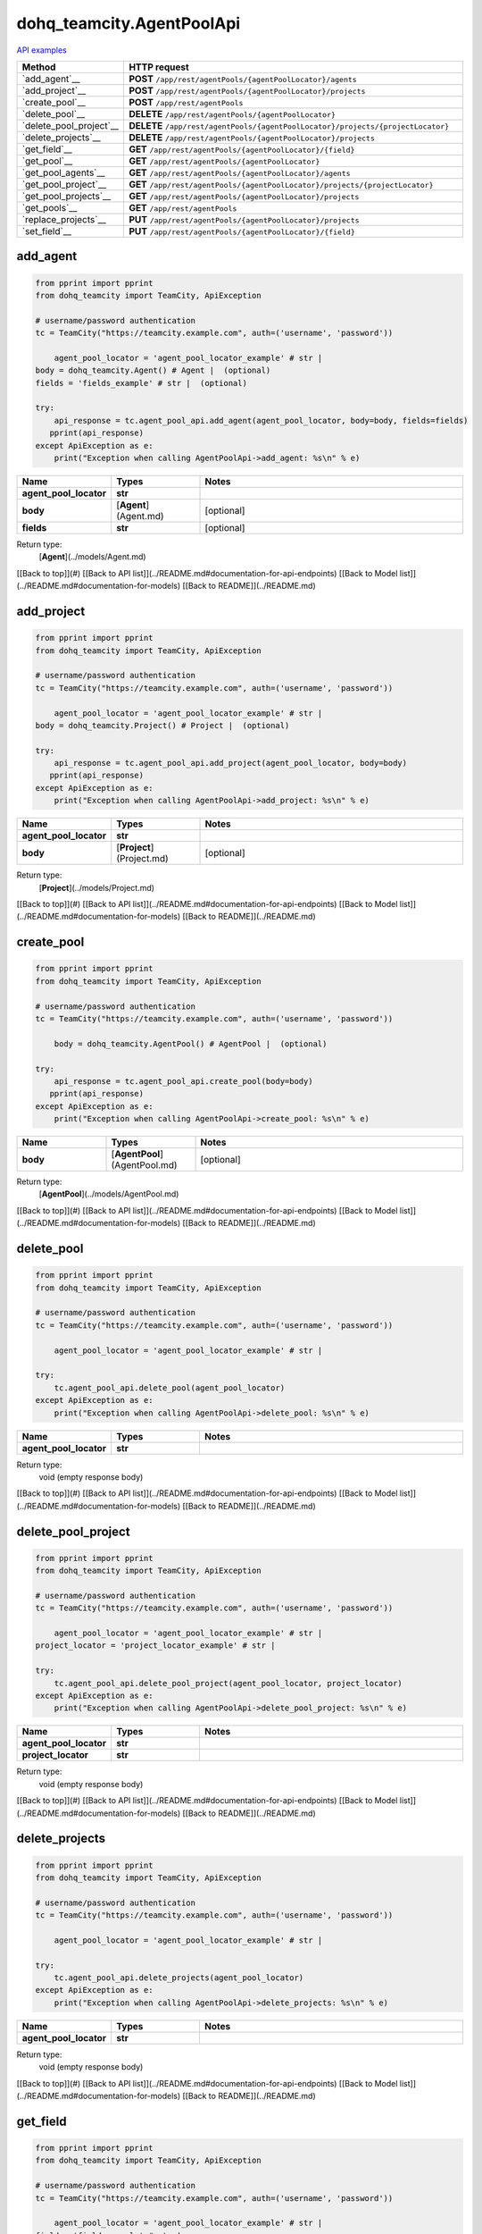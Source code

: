 dohq_teamcity.AgentPoolApi
######################################

`API examples <../../teamcity_apis/AgentPoolApi.html>`_

.. list-table::
   :widths: 20 80
   :header-rows: 1

   * - Method
     - HTTP request
   * - `add_agent`__
     - **POST** ``/app/rest/agentPools/{agentPoolLocator}/agents``
   * - `add_project`__
     - **POST** ``/app/rest/agentPools/{agentPoolLocator}/projects``
   * - `create_pool`__
     - **POST** ``/app/rest/agentPools``
   * - `delete_pool`__
     - **DELETE** ``/app/rest/agentPools/{agentPoolLocator}``
   * - `delete_pool_project`__
     - **DELETE** ``/app/rest/agentPools/{agentPoolLocator}/projects/{projectLocator}``
   * - `delete_projects`__
     - **DELETE** ``/app/rest/agentPools/{agentPoolLocator}/projects``
   * - `get_field`__
     - **GET** ``/app/rest/agentPools/{agentPoolLocator}/{field}``
   * - `get_pool`__
     - **GET** ``/app/rest/agentPools/{agentPoolLocator}``
   * - `get_pool_agents`__
     - **GET** ``/app/rest/agentPools/{agentPoolLocator}/agents``
   * - `get_pool_project`__
     - **GET** ``/app/rest/agentPools/{agentPoolLocator}/projects/{projectLocator}``
   * - `get_pool_projects`__
     - **GET** ``/app/rest/agentPools/{agentPoolLocator}/projects``
   * - `get_pools`__
     - **GET** ``/app/rest/agentPools``
   * - `replace_projects`__
     - **PUT** ``/app/rest/agentPools/{agentPoolLocator}/projects``
   * - `set_field`__
     - **PUT** ``/app/rest/agentPools/{agentPoolLocator}/{field}``

add_agent
-----------------
.. code-block:: python

    from pprint import pprint
    from dohq_teamcity import TeamCity, ApiException

    # username/password authentication
    tc = TeamCity("https://teamcity.example.com", auth=('username', 'password'))

        agent_pool_locator = 'agent_pool_locator_example' # str | 
    body = dohq_teamcity.Agent() # Agent |  (optional)
    fields = 'fields_example' # str |  (optional)

    try:
        api_response = tc.agent_pool_api.add_agent(agent_pool_locator, body=body, fields=fields)
       pprint(api_response)
    except ApiException as e:
        print("Exception when calling AgentPoolApi->add_agent: %s\n" % e)



.. list-table::
   :widths: 20 20 60
   :header-rows: 1

   * - Name
     - Types
     - Notes

   * - **agent_pool_locator**
     - **str**
     - 
   * - **body**
     - [**Agent**](Agent.md)
     - [optional] 
   * - **fields**
     - **str**
     - [optional] 

Return type:
    [**Agent**](../models/Agent.md)

[[Back to top]](#) [[Back to API list]](../README.md#documentation-for-api-endpoints) [[Back to Model list]](../README.md#documentation-for-models) [[Back to README]](../README.md)


add_project
-----------------
.. code-block:: python

    from pprint import pprint
    from dohq_teamcity import TeamCity, ApiException

    # username/password authentication
    tc = TeamCity("https://teamcity.example.com", auth=('username', 'password'))

        agent_pool_locator = 'agent_pool_locator_example' # str | 
    body = dohq_teamcity.Project() # Project |  (optional)

    try:
        api_response = tc.agent_pool_api.add_project(agent_pool_locator, body=body)
       pprint(api_response)
    except ApiException as e:
        print("Exception when calling AgentPoolApi->add_project: %s\n" % e)



.. list-table::
   :widths: 20 20 60
   :header-rows: 1

   * - Name
     - Types
     - Notes

   * - **agent_pool_locator**
     - **str**
     - 
   * - **body**
     - [**Project**](Project.md)
     - [optional] 

Return type:
    [**Project**](../models/Project.md)

[[Back to top]](#) [[Back to API list]](../README.md#documentation-for-api-endpoints) [[Back to Model list]](../README.md#documentation-for-models) [[Back to README]](../README.md)


create_pool
-----------------
.. code-block:: python

    from pprint import pprint
    from dohq_teamcity import TeamCity, ApiException

    # username/password authentication
    tc = TeamCity("https://teamcity.example.com", auth=('username', 'password'))

        body = dohq_teamcity.AgentPool() # AgentPool |  (optional)

    try:
        api_response = tc.agent_pool_api.create_pool(body=body)
       pprint(api_response)
    except ApiException as e:
        print("Exception when calling AgentPoolApi->create_pool: %s\n" % e)



.. list-table::
   :widths: 20 20 60
   :header-rows: 1

   * - Name
     - Types
     - Notes

   * - **body**
     - [**AgentPool**](AgentPool.md)
     - [optional] 

Return type:
    [**AgentPool**](../models/AgentPool.md)

[[Back to top]](#) [[Back to API list]](../README.md#documentation-for-api-endpoints) [[Back to Model list]](../README.md#documentation-for-models) [[Back to README]](../README.md)


delete_pool
-----------------
.. code-block:: python

    from pprint import pprint
    from dohq_teamcity import TeamCity, ApiException

    # username/password authentication
    tc = TeamCity("https://teamcity.example.com", auth=('username', 'password'))

        agent_pool_locator = 'agent_pool_locator_example' # str | 

    try:
        tc.agent_pool_api.delete_pool(agent_pool_locator)
    except ApiException as e:
        print("Exception when calling AgentPoolApi->delete_pool: %s\n" % e)



.. list-table::
   :widths: 20 20 60
   :header-rows: 1

   * - Name
     - Types
     - Notes

   * - **agent_pool_locator**
     - **str**
     - 

Return type:
    void (empty response body)

[[Back to top]](#) [[Back to API list]](../README.md#documentation-for-api-endpoints) [[Back to Model list]](../README.md#documentation-for-models) [[Back to README]](../README.md)


delete_pool_project
-----------------
.. code-block:: python

    from pprint import pprint
    from dohq_teamcity import TeamCity, ApiException

    # username/password authentication
    tc = TeamCity("https://teamcity.example.com", auth=('username', 'password'))

        agent_pool_locator = 'agent_pool_locator_example' # str | 
    project_locator = 'project_locator_example' # str | 

    try:
        tc.agent_pool_api.delete_pool_project(agent_pool_locator, project_locator)
    except ApiException as e:
        print("Exception when calling AgentPoolApi->delete_pool_project: %s\n" % e)



.. list-table::
   :widths: 20 20 60
   :header-rows: 1

   * - Name
     - Types
     - Notes

   * - **agent_pool_locator**
     - **str**
     - 
   * - **project_locator**
     - **str**
     - 

Return type:
    void (empty response body)

[[Back to top]](#) [[Back to API list]](../README.md#documentation-for-api-endpoints) [[Back to Model list]](../README.md#documentation-for-models) [[Back to README]](../README.md)


delete_projects
-----------------
.. code-block:: python

    from pprint import pprint
    from dohq_teamcity import TeamCity, ApiException

    # username/password authentication
    tc = TeamCity("https://teamcity.example.com", auth=('username', 'password'))

        agent_pool_locator = 'agent_pool_locator_example' # str | 

    try:
        tc.agent_pool_api.delete_projects(agent_pool_locator)
    except ApiException as e:
        print("Exception when calling AgentPoolApi->delete_projects: %s\n" % e)



.. list-table::
   :widths: 20 20 60
   :header-rows: 1

   * - Name
     - Types
     - Notes

   * - **agent_pool_locator**
     - **str**
     - 

Return type:
    void (empty response body)

[[Back to top]](#) [[Back to API list]](../README.md#documentation-for-api-endpoints) [[Back to Model list]](../README.md#documentation-for-models) [[Back to README]](../README.md)


get_field
-----------------
.. code-block:: python

    from pprint import pprint
    from dohq_teamcity import TeamCity, ApiException

    # username/password authentication
    tc = TeamCity("https://teamcity.example.com", auth=('username', 'password'))

        agent_pool_locator = 'agent_pool_locator_example' # str | 
    field = 'field_example' # str | 

    try:
        api_response = tc.agent_pool_api.get_field(agent_pool_locator, field)
       pprint(api_response)
    except ApiException as e:
        print("Exception when calling AgentPoolApi->get_field: %s\n" % e)



.. list-table::
   :widths: 20 20 60
   :header-rows: 1

   * - Name
     - Types
     - Notes

   * - **agent_pool_locator**
     - **str**
     - 
   * - **field**
     - **str**
     - 

Return type:
    **str**

[[Back to top]](#) [[Back to API list]](../README.md#documentation-for-api-endpoints) [[Back to Model list]](../README.md#documentation-for-models) [[Back to README]](../README.md)


get_pool
-----------------
.. code-block:: python

    from pprint import pprint
    from dohq_teamcity import TeamCity, ApiException

    # username/password authentication
    tc = TeamCity("https://teamcity.example.com", auth=('username', 'password'))

        agent_pool_locator = 'agent_pool_locator_example' # str | 
    fields = 'fields_example' # str |  (optional)

    try:
        api_response = tc.agent_pool_api.get_pool(agent_pool_locator, fields=fields)
       pprint(api_response)
    except ApiException as e:
        print("Exception when calling AgentPoolApi->get_pool: %s\n" % e)



.. list-table::
   :widths: 20 20 60
   :header-rows: 1

   * - Name
     - Types
     - Notes

   * - **agent_pool_locator**
     - **str**
     - 
   * - **fields**
     - **str**
     - [optional] 

Return type:
    [**AgentPool**](../models/AgentPool.md)

[[Back to top]](#) [[Back to API list]](../README.md#documentation-for-api-endpoints) [[Back to Model list]](../README.md#documentation-for-models) [[Back to README]](../README.md)


get_pool_agents
-----------------
.. code-block:: python

    from pprint import pprint
    from dohq_teamcity import TeamCity, ApiException

    # username/password authentication
    tc = TeamCity("https://teamcity.example.com", auth=('username', 'password'))

        agent_pool_locator = 'agent_pool_locator_example' # str | 
    locator = 'locator_example' # str |  (optional)
    fields = 'fields_example' # str |  (optional)

    try:
        api_response = tc.agent_pool_api.get_pool_agents(agent_pool_locator, locator=locator, fields=fields)
       pprint(api_response)
    except ApiException as e:
        print("Exception when calling AgentPoolApi->get_pool_agents: %s\n" % e)



.. list-table::
   :widths: 20 20 60
   :header-rows: 1

   * - Name
     - Types
     - Notes

   * - **agent_pool_locator**
     - **str**
     - 
   * - **locator**
     - **str**
     - [optional] 
   * - **fields**
     - **str**
     - [optional] 

Return type:
    [**Agents**](../models/Agents.md)

[[Back to top]](#) [[Back to API list]](../README.md#documentation-for-api-endpoints) [[Back to Model list]](../README.md#documentation-for-models) [[Back to README]](../README.md)


get_pool_project
-----------------
.. code-block:: python

    from pprint import pprint
    from dohq_teamcity import TeamCity, ApiException

    # username/password authentication
    tc = TeamCity("https://teamcity.example.com", auth=('username', 'password'))

        agent_pool_locator = 'agent_pool_locator_example' # str | 
    project_locator = 'project_locator_example' # str | 
    fields = 'fields_example' # str |  (optional)

    try:
        api_response = tc.agent_pool_api.get_pool_project(agent_pool_locator, project_locator, fields=fields)
       pprint(api_response)
    except ApiException as e:
        print("Exception when calling AgentPoolApi->get_pool_project: %s\n" % e)



.. list-table::
   :widths: 20 20 60
   :header-rows: 1

   * - Name
     - Types
     - Notes

   * - **agent_pool_locator**
     - **str**
     - 
   * - **project_locator**
     - **str**
     - 
   * - **fields**
     - **str**
     - [optional] 

Return type:
    [**Project**](../models/Project.md)

[[Back to top]](#) [[Back to API list]](../README.md#documentation-for-api-endpoints) [[Back to Model list]](../README.md#documentation-for-models) [[Back to README]](../README.md)


get_pool_projects
-----------------
.. code-block:: python

    from pprint import pprint
    from dohq_teamcity import TeamCity, ApiException

    # username/password authentication
    tc = TeamCity("https://teamcity.example.com", auth=('username', 'password'))

        agent_pool_locator = 'agent_pool_locator_example' # str | 
    fields = 'fields_example' # str |  (optional)

    try:
        api_response = tc.agent_pool_api.get_pool_projects(agent_pool_locator, fields=fields)
       pprint(api_response)
    except ApiException as e:
        print("Exception when calling AgentPoolApi->get_pool_projects: %s\n" % e)



.. list-table::
   :widths: 20 20 60
   :header-rows: 1

   * - Name
     - Types
     - Notes

   * - **agent_pool_locator**
     - **str**
     - 
   * - **fields**
     - **str**
     - [optional] 

Return type:
    [**Projects**](../models/Projects.md)

[[Back to top]](#) [[Back to API list]](../README.md#documentation-for-api-endpoints) [[Back to Model list]](../README.md#documentation-for-models) [[Back to README]](../README.md)


get_pools
-----------------
.. code-block:: python

    from pprint import pprint
    from dohq_teamcity import TeamCity, ApiException

    # username/password authentication
    tc = TeamCity("https://teamcity.example.com", auth=('username', 'password'))

        locator = 'locator_example' # str |  (optional)
    fields = 'fields_example' # str |  (optional)

    try:
        api_response = tc.agent_pool_api.get_pools(locator=locator, fields=fields)
       pprint(api_response)
    except ApiException as e:
        print("Exception when calling AgentPoolApi->get_pools: %s\n" % e)



.. list-table::
   :widths: 20 20 60
   :header-rows: 1

   * - Name
     - Types
     - Notes

   * - **locator**
     - **str**
     - [optional] 
   * - **fields**
     - **str**
     - [optional] 

Return type:
    [**AgentPools**](../models/AgentPools.md)

[[Back to top]](#) [[Back to API list]](../README.md#documentation-for-api-endpoints) [[Back to Model list]](../README.md#documentation-for-models) [[Back to README]](../README.md)


replace_projects
-----------------
.. code-block:: python

    from pprint import pprint
    from dohq_teamcity import TeamCity, ApiException

    # username/password authentication
    tc = TeamCity("https://teamcity.example.com", auth=('username', 'password'))

        agent_pool_locator = 'agent_pool_locator_example' # str | 
    body = dohq_teamcity.Projects() # Projects |  (optional)

    try:
        api_response = tc.agent_pool_api.replace_projects(agent_pool_locator, body=body)
       pprint(api_response)
    except ApiException as e:
        print("Exception when calling AgentPoolApi->replace_projects: %s\n" % e)



.. list-table::
   :widths: 20 20 60
   :header-rows: 1

   * - Name
     - Types
     - Notes

   * - **agent_pool_locator**
     - **str**
     - 
   * - **body**
     - [**Projects**](Projects.md)
     - [optional] 

Return type:
    [**Projects**](../models/Projects.md)

[[Back to top]](#) [[Back to API list]](../README.md#documentation-for-api-endpoints) [[Back to Model list]](../README.md#documentation-for-models) [[Back to README]](../README.md)


set_field
-----------------
.. code-block:: python

    from pprint import pprint
    from dohq_teamcity import TeamCity, ApiException

    # username/password authentication
    tc = TeamCity("https://teamcity.example.com", auth=('username', 'password'))

        agent_pool_locator = 'agent_pool_locator_example' # str | 
    field = 'field_example' # str | 
    body = 'body_example' # str |  (optional)

    try:
        api_response = tc.agent_pool_api.set_field(agent_pool_locator, field, body=body)
       pprint(api_response)
    except ApiException as e:
        print("Exception when calling AgentPoolApi->set_field: %s\n" % e)



.. list-table::
   :widths: 20 20 60
   :header-rows: 1

   * - Name
     - Types
     - Notes

   * - **agent_pool_locator**
     - **str**
     - 
   * - **field**
     - **str**
     - 
   * - **body**
     - **str**
     - [optional] 

Return type:
    **str**

[[Back to top]](#) [[Back to API list]](../README.md#documentation-for-api-endpoints) [[Back to Model list]](../README.md#documentation-for-models) [[Back to README]](../README.md)



OLD
-------

Method | HTTP request | Description
------------- | ------------- | -------------
[**add_agent**](AgentPoolApi.md#add_agent) | **POST** /app/rest/agentPools/{agentPoolLocator}/agents | 
[**add_project**](AgentPoolApi.md#add_project) | **POST** /app/rest/agentPools/{agentPoolLocator}/projects | 
[**create_pool**](AgentPoolApi.md#create_pool) | **POST** /app/rest/agentPools | 
[**delete_pool**](AgentPoolApi.md#delete_pool) | **DELETE** /app/rest/agentPools/{agentPoolLocator} | 
[**delete_pool_project**](AgentPoolApi.md#delete_pool_project) | **DELETE** /app/rest/agentPools/{agentPoolLocator}/projects/{projectLocator} | 
[**delete_projects**](AgentPoolApi.md#delete_projects) | **DELETE** /app/rest/agentPools/{agentPoolLocator}/projects | 
[**get_field**](AgentPoolApi.md#get_field) | **GET** /app/rest/agentPools/{agentPoolLocator}/{field} | 
[**get_pool**](AgentPoolApi.md#get_pool) | **GET** /app/rest/agentPools/{agentPoolLocator} | 
[**get_pool_agents**](AgentPoolApi.md#get_pool_agents) | **GET** /app/rest/agentPools/{agentPoolLocator}/agents | 
[**get_pool_project**](AgentPoolApi.md#get_pool_project) | **GET** /app/rest/agentPools/{agentPoolLocator}/projects/{projectLocator} | 
[**get_pool_projects**](AgentPoolApi.md#get_pool_projects) | **GET** /app/rest/agentPools/{agentPoolLocator}/projects | 
[**get_pools**](AgentPoolApi.md#get_pools) | **GET** /app/rest/agentPools | 
[**replace_projects**](AgentPoolApi.md#replace_projects) | **PUT** /app/rest/agentPools/{agentPoolLocator}/projects | 
[**set_field**](AgentPoolApi.md#set_field) | **PUT** /app/rest/agentPools/{agentPoolLocator}/{field} | 


# **add_agent**
> Agent add_agent(agent_pool_locator, body=body, fields=fields)



### Example
```python
from pprint import pprint
from dohq_teamcity import TeamCity, ApiException

# username/password authentication
tc = TeamCity("https://teamcity.example.com", auth=('username', 'password'))

agent_pool_locator = 'agent_pool_locator_example' # str | 
body = dohq_teamcity.Agent() # Agent |  (optional)
fields = 'fields_example' # str |  (optional)

try:
    api_response = tc.agent_pool_api.add_agent(agent_pool_locator, body=body, fields=fields)
    pprint(api_response)
except ApiException as e:
    print("Exception when calling AgentPoolApi->add_agent: %s\n" % e)
```

### Parameters

Name | Type | Description  | Notes
------------- | ------------- | ------------- | -------------
 **agent_pool_locator** | **str**|  | 
 **body** | [**Agent**](Agent.md)|  | [optional] 
 **fields** | **str**|  | [optional] 

### Return type

[**Agent**](../models/Agent.md)

[[Back to top]](#) [[Back to API list]](../README.md#documentation-for-api-endpoints) [[Back to Model list]](../README.md#documentation-for-models) [[Back to README]](../README.md)


# **add_project**
> Project add_project(agent_pool_locator, body=body)



### Example
```python
from pprint import pprint
from dohq_teamcity import TeamCity, ApiException

# username/password authentication
tc = TeamCity("https://teamcity.example.com", auth=('username', 'password'))

agent_pool_locator = 'agent_pool_locator_example' # str | 
body = dohq_teamcity.Project() # Project |  (optional)

try:
    api_response = tc.agent_pool_api.add_project(agent_pool_locator, body=body)
    pprint(api_response)
except ApiException as e:
    print("Exception when calling AgentPoolApi->add_project: %s\n" % e)
```

### Parameters

Name | Type | Description  | Notes
------------- | ------------- | ------------- | -------------
 **agent_pool_locator** | **str**|  | 
 **body** | [**Project**](Project.md)|  | [optional] 

### Return type

[**Project**](../models/Project.md)

[[Back to top]](#) [[Back to API list]](../README.md#documentation-for-api-endpoints) [[Back to Model list]](../README.md#documentation-for-models) [[Back to README]](../README.md)


# **create_pool**
> AgentPool create_pool(body=body)



### Example
```python
from pprint import pprint
from dohq_teamcity import TeamCity, ApiException

# username/password authentication
tc = TeamCity("https://teamcity.example.com", auth=('username', 'password'))

body = dohq_teamcity.AgentPool() # AgentPool |  (optional)

try:
    api_response = tc.agent_pool_api.create_pool(body=body)
    pprint(api_response)
except ApiException as e:
    print("Exception when calling AgentPoolApi->create_pool: %s\n" % e)
```

### Parameters

Name | Type | Description  | Notes
------------- | ------------- | ------------- | -------------
 **body** | [**AgentPool**](AgentPool.md)|  | [optional] 

### Return type

[**AgentPool**](../models/AgentPool.md)

[[Back to top]](#) [[Back to API list]](../README.md#documentation-for-api-endpoints) [[Back to Model list]](../README.md#documentation-for-models) [[Back to README]](../README.md)


# **delete_pool**
> delete_pool(agent_pool_locator)



### Example
```python
from pprint import pprint
from dohq_teamcity import TeamCity, ApiException

# username/password authentication
tc = TeamCity("https://teamcity.example.com", auth=('username', 'password'))

agent_pool_locator = 'agent_pool_locator_example' # str | 

try:
    tc.agent_pool_api.delete_pool(agent_pool_locator)
except ApiException as e:
    print("Exception when calling AgentPoolApi->delete_pool: %s\n" % e)
```

### Parameters

Name | Type | Description  | Notes
------------- | ------------- | ------------- | -------------
 **agent_pool_locator** | **str**|  | 

### Return type

void (empty response body)

[[Back to top]](#) [[Back to API list]](../README.md#documentation-for-api-endpoints) [[Back to Model list]](../README.md#documentation-for-models) [[Back to README]](../README.md)


# **delete_pool_project**
> delete_pool_project(agent_pool_locator, project_locator)



### Example
```python
from pprint import pprint
from dohq_teamcity import TeamCity, ApiException

# username/password authentication
tc = TeamCity("https://teamcity.example.com", auth=('username', 'password'))

agent_pool_locator = 'agent_pool_locator_example' # str | 
project_locator = 'project_locator_example' # str | 

try:
    tc.agent_pool_api.delete_pool_project(agent_pool_locator, project_locator)
except ApiException as e:
    print("Exception when calling AgentPoolApi->delete_pool_project: %s\n" % e)
```

### Parameters

Name | Type | Description  | Notes
------------- | ------------- | ------------- | -------------
 **agent_pool_locator** | **str**|  | 
 **project_locator** | **str**|  | 

### Return type

void (empty response body)

[[Back to top]](#) [[Back to API list]](../README.md#documentation-for-api-endpoints) [[Back to Model list]](../README.md#documentation-for-models) [[Back to README]](../README.md)


# **delete_projects**
> delete_projects(agent_pool_locator)



### Example
```python
from pprint import pprint
from dohq_teamcity import TeamCity, ApiException

# username/password authentication
tc = TeamCity("https://teamcity.example.com", auth=('username', 'password'))

agent_pool_locator = 'agent_pool_locator_example' # str | 

try:
    tc.agent_pool_api.delete_projects(agent_pool_locator)
except ApiException as e:
    print("Exception when calling AgentPoolApi->delete_projects: %s\n" % e)
```

### Parameters

Name | Type | Description  | Notes
------------- | ------------- | ------------- | -------------
 **agent_pool_locator** | **str**|  | 

### Return type

void (empty response body)

[[Back to top]](#) [[Back to API list]](../README.md#documentation-for-api-endpoints) [[Back to Model list]](../README.md#documentation-for-models) [[Back to README]](../README.md)


# **get_field**
> str get_field(agent_pool_locator, field)



### Example
```python
from pprint import pprint
from dohq_teamcity import TeamCity, ApiException

# username/password authentication
tc = TeamCity("https://teamcity.example.com", auth=('username', 'password'))

agent_pool_locator = 'agent_pool_locator_example' # str | 
field = 'field_example' # str | 

try:
    api_response = tc.agent_pool_api.get_field(agent_pool_locator, field)
    pprint(api_response)
except ApiException as e:
    print("Exception when calling AgentPoolApi->get_field: %s\n" % e)
```

### Parameters

Name | Type | Description  | Notes
------------- | ------------- | ------------- | -------------
 **agent_pool_locator** | **str**|  | 
 **field** | **str**|  | 

### Return type

**str**

[[Back to top]](#) [[Back to API list]](../README.md#documentation-for-api-endpoints) [[Back to Model list]](../README.md#documentation-for-models) [[Back to README]](../README.md)


# **get_pool**
> AgentPool get_pool(agent_pool_locator, fields=fields)



### Example
```python
from pprint import pprint
from dohq_teamcity import TeamCity, ApiException

# username/password authentication
tc = TeamCity("https://teamcity.example.com", auth=('username', 'password'))

agent_pool_locator = 'agent_pool_locator_example' # str | 
fields = 'fields_example' # str |  (optional)

try:
    api_response = tc.agent_pool_api.get_pool(agent_pool_locator, fields=fields)
    pprint(api_response)
except ApiException as e:
    print("Exception when calling AgentPoolApi->get_pool: %s\n" % e)
```

### Parameters

Name | Type | Description  | Notes
------------- | ------------- | ------------- | -------------
 **agent_pool_locator** | **str**|  | 
 **fields** | **str**|  | [optional] 

### Return type

[**AgentPool**](../models/AgentPool.md)

[[Back to top]](#) [[Back to API list]](../README.md#documentation-for-api-endpoints) [[Back to Model list]](../README.md#documentation-for-models) [[Back to README]](../README.md)


# **get_pool_agents**
> Agents get_pool_agents(agent_pool_locator, locator=locator, fields=fields)



### Example
```python
from pprint import pprint
from dohq_teamcity import TeamCity, ApiException

# username/password authentication
tc = TeamCity("https://teamcity.example.com", auth=('username', 'password'))

agent_pool_locator = 'agent_pool_locator_example' # str | 
locator = 'locator_example' # str |  (optional)
fields = 'fields_example' # str |  (optional)

try:
    api_response = tc.agent_pool_api.get_pool_agents(agent_pool_locator, locator=locator, fields=fields)
    pprint(api_response)
except ApiException as e:
    print("Exception when calling AgentPoolApi->get_pool_agents: %s\n" % e)
```

### Parameters

Name | Type | Description  | Notes
------------- | ------------- | ------------- | -------------
 **agent_pool_locator** | **str**|  | 
 **locator** | **str**|  | [optional] 
 **fields** | **str**|  | [optional] 

### Return type

[**Agents**](../models/Agents.md)

[[Back to top]](#) [[Back to API list]](../README.md#documentation-for-api-endpoints) [[Back to Model list]](../README.md#documentation-for-models) [[Back to README]](../README.md)


# **get_pool_project**
> Project get_pool_project(agent_pool_locator, project_locator, fields=fields)



### Example
```python
from pprint import pprint
from dohq_teamcity import TeamCity, ApiException

# username/password authentication
tc = TeamCity("https://teamcity.example.com", auth=('username', 'password'))

agent_pool_locator = 'agent_pool_locator_example' # str | 
project_locator = 'project_locator_example' # str | 
fields = 'fields_example' # str |  (optional)

try:
    api_response = tc.agent_pool_api.get_pool_project(agent_pool_locator, project_locator, fields=fields)
    pprint(api_response)
except ApiException as e:
    print("Exception when calling AgentPoolApi->get_pool_project: %s\n" % e)
```

### Parameters

Name | Type | Description  | Notes
------------- | ------------- | ------------- | -------------
 **agent_pool_locator** | **str**|  | 
 **project_locator** | **str**|  | 
 **fields** | **str**|  | [optional] 

### Return type

[**Project**](../models/Project.md)

[[Back to top]](#) [[Back to API list]](../README.md#documentation-for-api-endpoints) [[Back to Model list]](../README.md#documentation-for-models) [[Back to README]](../README.md)


# **get_pool_projects**
> Projects get_pool_projects(agent_pool_locator, fields=fields)



### Example
```python
from pprint import pprint
from dohq_teamcity import TeamCity, ApiException

# username/password authentication
tc = TeamCity("https://teamcity.example.com", auth=('username', 'password'))

agent_pool_locator = 'agent_pool_locator_example' # str | 
fields = 'fields_example' # str |  (optional)

try:
    api_response = tc.agent_pool_api.get_pool_projects(agent_pool_locator, fields=fields)
    pprint(api_response)
except ApiException as e:
    print("Exception when calling AgentPoolApi->get_pool_projects: %s\n" % e)
```

### Parameters

Name | Type | Description  | Notes
------------- | ------------- | ------------- | -------------
 **agent_pool_locator** | **str**|  | 
 **fields** | **str**|  | [optional] 

### Return type

[**Projects**](../models/Projects.md)

[[Back to top]](#) [[Back to API list]](../README.md#documentation-for-api-endpoints) [[Back to Model list]](../README.md#documentation-for-models) [[Back to README]](../README.md)


# **get_pools**
> AgentPools get_pools(locator=locator, fields=fields)



### Example
```python
from pprint import pprint
from dohq_teamcity import TeamCity, ApiException

# username/password authentication
tc = TeamCity("https://teamcity.example.com", auth=('username', 'password'))

locator = 'locator_example' # str |  (optional)
fields = 'fields_example' # str |  (optional)

try:
    api_response = tc.agent_pool_api.get_pools(locator=locator, fields=fields)
    pprint(api_response)
except ApiException as e:
    print("Exception when calling AgentPoolApi->get_pools: %s\n" % e)
```

### Parameters

Name | Type | Description  | Notes
------------- | ------------- | ------------- | -------------
 **locator** | **str**|  | [optional] 
 **fields** | **str**|  | [optional] 

### Return type

[**AgentPools**](../models/AgentPools.md)

[[Back to top]](#) [[Back to API list]](../README.md#documentation-for-api-endpoints) [[Back to Model list]](../README.md#documentation-for-models) [[Back to README]](../README.md)


# **replace_projects**
> Projects replace_projects(agent_pool_locator, body=body)



### Example
```python
from pprint import pprint
from dohq_teamcity import TeamCity, ApiException

# username/password authentication
tc = TeamCity("https://teamcity.example.com", auth=('username', 'password'))

agent_pool_locator = 'agent_pool_locator_example' # str | 
body = dohq_teamcity.Projects() # Projects |  (optional)

try:
    api_response = tc.agent_pool_api.replace_projects(agent_pool_locator, body=body)
    pprint(api_response)
except ApiException as e:
    print("Exception when calling AgentPoolApi->replace_projects: %s\n" % e)
```

### Parameters

Name | Type | Description  | Notes
------------- | ------------- | ------------- | -------------
 **agent_pool_locator** | **str**|  | 
 **body** | [**Projects**](Projects.md)|  | [optional] 

### Return type

[**Projects**](../models/Projects.md)

[[Back to top]](#) [[Back to API list]](../README.md#documentation-for-api-endpoints) [[Back to Model list]](../README.md#documentation-for-models) [[Back to README]](../README.md)


# **set_field**
> str set_field(agent_pool_locator, field, body=body)



### Example
```python
from pprint import pprint
from dohq_teamcity import TeamCity, ApiException

# username/password authentication
tc = TeamCity("https://teamcity.example.com", auth=('username', 'password'))

agent_pool_locator = 'agent_pool_locator_example' # str | 
field = 'field_example' # str | 
body = 'body_example' # str |  (optional)

try:
    api_response = tc.agent_pool_api.set_field(agent_pool_locator, field, body=body)
    pprint(api_response)
except ApiException as e:
    print("Exception when calling AgentPoolApi->set_field: %s\n" % e)
```

### Parameters

Name | Type | Description  | Notes
------------- | ------------- | ------------- | -------------
 **agent_pool_locator** | **str**|  | 
 **field** | **str**|  | 
 **body** | **str**|  | [optional] 

### Return type

**str**

[[Back to top]](#) [[Back to API list]](../README.md#documentation-for-api-endpoints) [[Back to Model list]](../README.md#documentation-for-models) [[Back to README]](../README.md)


